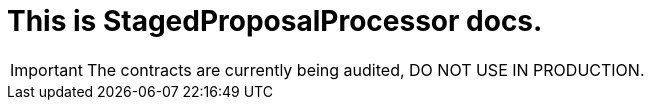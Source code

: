 = This is StagedProposalProcessor docs.

IMPORTANT: The contracts are currently being audited, DO NOT USE IN PRODUCTION.
